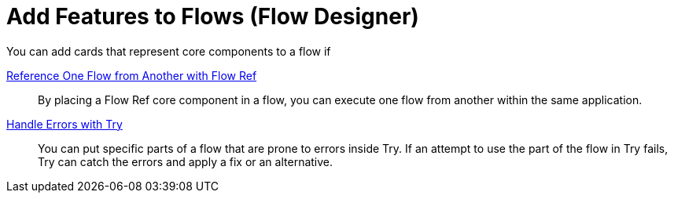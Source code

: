 = Add Features to Flows (Flow Designer)

// Unfinished

You can add cards that represent core components to a flow if

xref:reference-flow-task-design-center.adoc[Reference One Flow from Another with Flow Ref]:: By placing a Flow Ref core component in a flow, you can execute one flow from another within the same application.

xref:error-handling-task-design-center.adoc[Handle Errors with Try]:: You can put specific parts of a flow that are prone to errors inside Try. If an attempt to use the part of the flow in Try fails, Try can catch the errors and apply a fix or an alternative.
